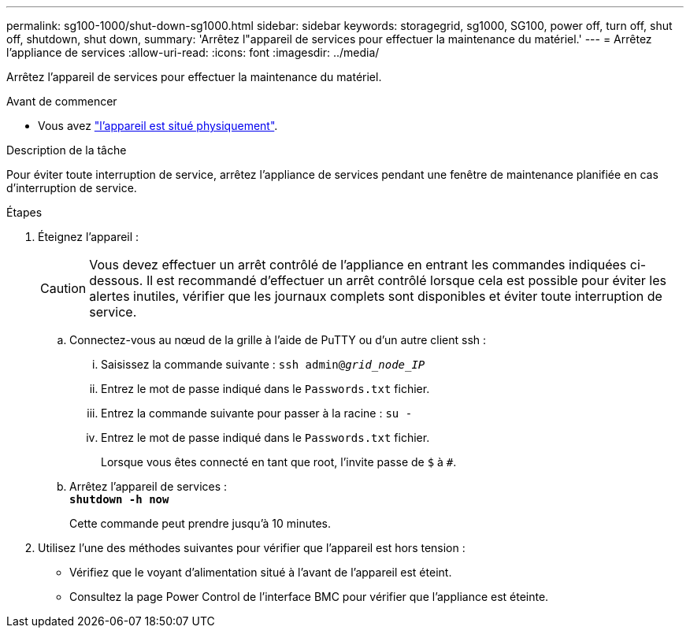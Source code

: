 ---
permalink: sg100-1000/shut-down-sg1000.html 
sidebar: sidebar 
keywords: storagegrid, sg1000, SG100, power off, turn off, shut off, shutdown, shut down, 
summary: 'Arrêtez l"appareil de services pour effectuer la maintenance du matériel.' 
---
= Arrêtez l'appliance de services
:allow-uri-read: 
:icons: font
:imagesdir: ../media/


[role="lead"]
Arrêtez l'appareil de services pour effectuer la maintenance du matériel.

.Avant de commencer
* Vous avez link:locating-controller-in-data-center.html["l'appareil est situé physiquement"].


.Description de la tâche
Pour éviter toute interruption de service, arrêtez l'appliance de services pendant une fenêtre de maintenance planifiée en cas d'interruption de service.

.Étapes
. Éteignez l'appareil :
+

CAUTION: Vous devez effectuer un arrêt contrôlé de l'appliance en entrant les commandes indiquées ci-dessous. Il est recommandé d'effectuer un arrêt contrôlé lorsque cela est possible pour éviter les alertes inutiles, vérifier que les journaux complets sont disponibles et éviter toute interruption de service.

+
.. Connectez-vous au nœud de la grille à l'aide de PuTTY ou d'un autre client ssh :
+
... Saisissez la commande suivante : `ssh admin@_grid_node_IP_`
... Entrez le mot de passe indiqué dans le `Passwords.txt` fichier.
... Entrez la commande suivante pour passer à la racine : `su -`
... Entrez le mot de passe indiqué dans le `Passwords.txt` fichier.
+
Lorsque vous êtes connecté en tant que root, l'invite passe de `$` à `#`.



.. Arrêtez l'appareil de services : +
`*shutdown -h now*`
+
Cette commande peut prendre jusqu'à 10 minutes.



. Utilisez l'une des méthodes suivantes pour vérifier que l'appareil est hors tension :
+
** Vérifiez que le voyant d'alimentation situé à l'avant de l'appareil est éteint.
** Consultez la page Power Control de l'interface BMC pour vérifier que l'appliance est éteinte.



